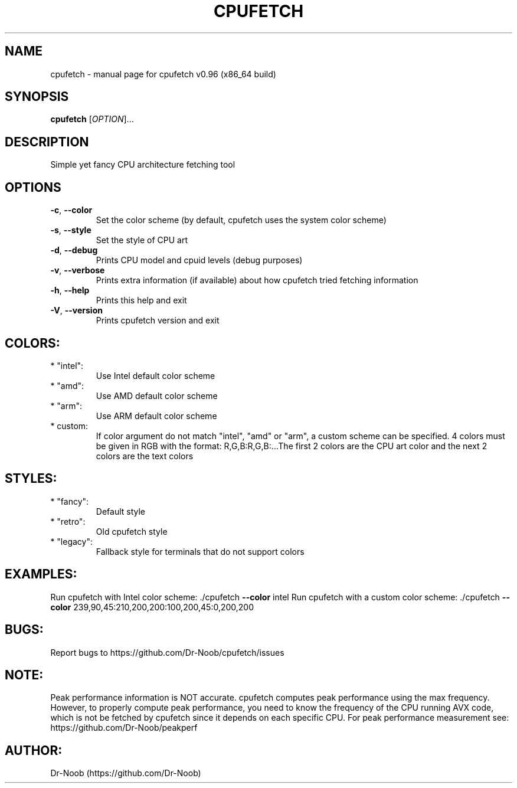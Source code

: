 .\" DO NOT MODIFY THIS FILE!  It was generated by help2man 1.48.2.
.TH CPUFETCH "1" "March 2021" "cpufetch v0.96 (x86_64 build)" "User Commands"
.SH NAME
cpufetch \- manual page for cpufetch v0.96 (x86_64 build)
.SH SYNOPSIS
.B cpufetch
[\fI\,OPTION\/\fR]...
.SH DESCRIPTION
Simple yet fancy CPU architecture fetching tool
.SH OPTIONS
.TP
\fB\-c\fR, \fB\-\-color\fR
Set the color scheme (by default, cpufetch uses the system color scheme)
.TP
\fB\-s\fR, \fB\-\-style\fR
Set the style of CPU art
.TP
\fB\-d\fR, \fB\-\-debug\fR
Prints CPU model and cpuid levels (debug purposes)
.TP
\fB\-v\fR, \fB\-\-verbose\fR
Prints extra information (if available) about how cpufetch tried fetching information
.TP
\fB\-h\fR, \fB\-\-help\fR
Prints this help and exit
.TP
\fB\-V\fR, \fB\-\-version\fR
Prints cpufetch version and exit
.SH "COLORS:"
.TP
* "intel":
Use Intel default color scheme
.TP
* "amd":
Use AMD default color scheme
.TP
* "arm":
Use ARM default color scheme
.TP
* custom:
If color argument do not match "intel", "amd" or "arm", a custom scheme can be specified.
4 colors must be given in RGB with the format: R,G,B:R,G,B:...The first 2 colors are the CPU art color and the next 2 colors are the text colors
.SH "STYLES:"
.TP
* "fancy":
Default style
.TP
* "retro":
Old cpufetch style
.TP
* "legacy":
Fallback style for terminals that do not support colors
.SH "EXAMPLES:"
Run cpufetch with Intel color scheme:
\&./cpufetch \fB\-\-color\fR intel
Run cpufetch with a custom color scheme:
\&./cpufetch \fB\-\-color\fR 239,90,45:210,200,200:100,200,45:0,200,200
.SH "BUGS:"
Report bugs to https://github.com/Dr\-Noob/cpufetch/issues
.SH "NOTE:"
Peak performance information is NOT accurate. cpufetch computes peak performance using the max frequency. However, to properly compute peak performance, you need to know the frequency of the CPU running AVX code, which is not be fetched by cpufetch since it depends on each specific CPU. For peak performance measurement see: https://github.com/Dr\-Noob/peakperf
.SH "AUTHOR:"
Dr-Noob (https://github.com/Dr-Noob)

